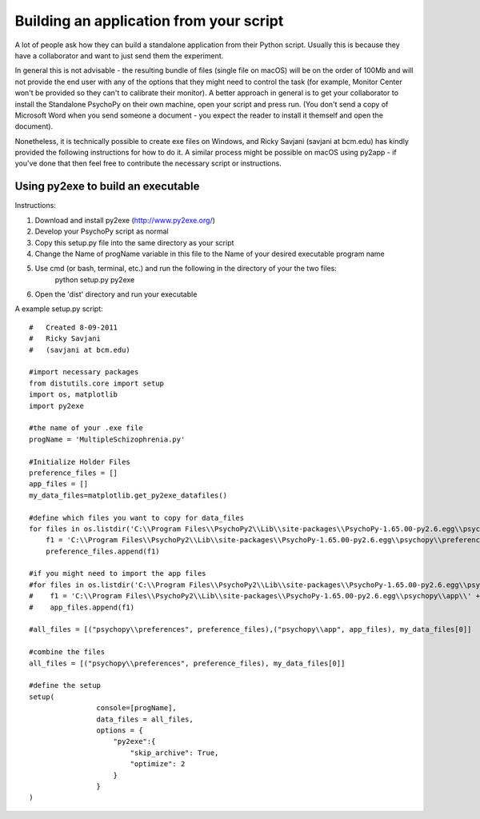 .. _appFromScript:

Building an application from your script
==============================================

A lot of people ask how they can build a standalone application from their Python script. Usually this is because they have a collaborator and want to just send them the experiment.

In general this is not advisable - the resulting bundle of files (single file on macOS) will be on the order of 100Mb and will not provide the end user with any of the options that they might need to control the task (for example, Monitor Center won't be provided so they can't to calibrate their monitor). A better approach in general is to get your collaborator to install the Standalone PsychoPy on their own machine, open your script and press run. (You don't send a copy of Microsoft Word when you send someone a document - you expect the reader to install it themself and open the document).

Nonetheless, it is technically possible to create exe files on Windows, and Ricky Savjani (savjani at bcm.edu) has kindly provided the following instructions for how to do it. A similar process might be possible on macOS using py2app - if you've done that then feel free to contribute the necessary script or instructions.


Using py2exe to build an executable
-----------------------------------------

Instructions:

#. Download and install py2exe (http://www.py2exe.org/)
#. Develop your PsychoPy script as normal
#. Copy this setup.py file into the same directory as your script
#. Change the Name of progName variable in this file to the Name of your desired executable program name
#. Use cmd (or bash, terminal, etc.) and run the following in the directory of your the two files:
       python setup.py py2exe
#. Open the 'dist' directory and run your executable


A example setup.py script::

    #   Created 8-09-2011
    #   Ricky Savjani
    #   (savjani at bcm.edu)
    
    #import necessary packages
    from distutils.core import setup
    import os, matplotlib
    import py2exe
    
    #the name of your .exe file
    progName = 'MultipleSchizophrenia.py'
    
    #Initialize Holder Files
    preference_files = []
    app_files = []
    my_data_files=matplotlib.get_py2exe_datafiles()
    
    #define which files you want to copy for data_files 
    for files in os.listdir('C:\\Program Files\\PsychoPy2\\Lib\\site-packages\\PsychoPy-1.65.00-py2.6.egg\\psychopy\\preferences\\'):
        f1 = 'C:\\Program Files\\PsychoPy2\\Lib\\site-packages\\PsychoPy-1.65.00-py2.6.egg\\psychopy\\preferences\\' + files
        preference_files.append(f1)
    
    #if you might need to import the app files
    #for files in os.listdir('C:\\Program Files\\PsychoPy2\\Lib\\site-packages\\PsychoPy-1.65.00-py2.6.egg\\psychopy\\app\\'):
    #    f1 = 'C:\\Program Files\\PsychoPy2\\Lib\\site-packages\\PsychoPy-1.65.00-py2.6.egg\\psychopy\\app\\' + files
    #    app_files.append(f1)
    
    #all_files = [("psychopy\\preferences", preference_files),("psychopy\\app", app_files), my_data_files[0]]
    
    #combine the files
    all_files = [("psychopy\\preferences", preference_files), my_data_files[0]]
    
    #define the setup
    setup(
                    console=[progName],
                    data_files = all_files,
                    options = {
                        "py2exe":{
                            "skip_archive": True,
                            "optimize": 2
                        }
                    }
    )
